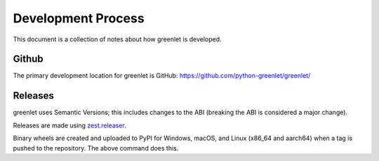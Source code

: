 =====================
 Development Process
=====================

This document is a collection of notes about how greenlet is
developed.

Github
======

The primary development location for greenlet is GitHub:
https://github.com/python-greenlet/greenlet/

Releases
========

greenlet uses Semantic Versions; this includes changes to the ABI
(breaking the ABI is considered a major change).

Releases are made using `zest.releaser
<https://zestreleaser.readthedocs.io/en/latest/>`_.

.. code-block::
   :language: shell

   $ pip install zest.releaser[recommended]
   $ fullrelease

Binary wheels are created and uploaded to PyPI for Windows, macOS, and
Linux (x86_64 and aarch64) when a tag is pushed to the repository.
The above command does this.
